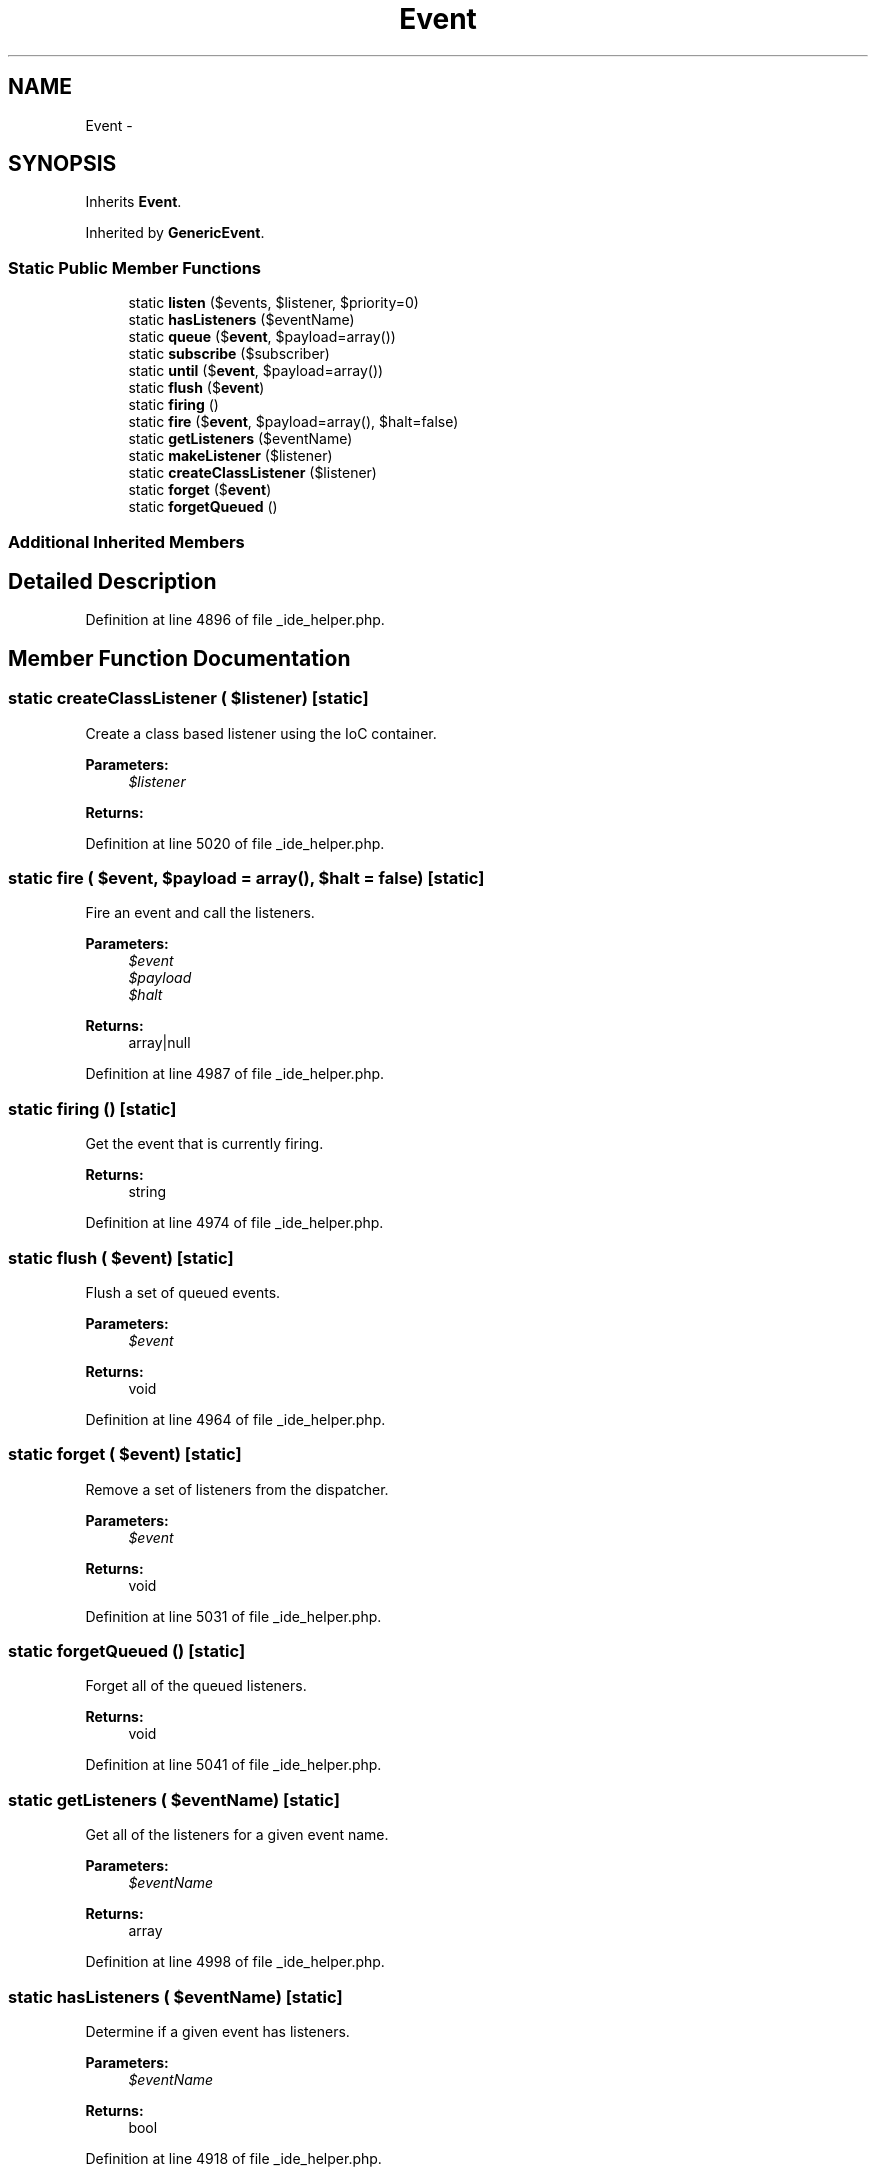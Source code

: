 .TH "Event" 3 "Tue Apr 14 2015" "Version 1.0" "VirtualSCADA" \" -*- nroff -*-
.ad l
.nh
.SH NAME
Event \- 
.SH SYNOPSIS
.br
.PP
.PP
Inherits \fBEvent\fP\&.
.PP
Inherited by \fBGenericEvent\fP\&.
.SS "Static Public Member Functions"

.in +1c
.ti -1c
.RI "static \fBlisten\fP ($events, $listener, $priority=0)"
.br
.ti -1c
.RI "static \fBhasListeners\fP ($eventName)"
.br
.ti -1c
.RI "static \fBqueue\fP ($\fBevent\fP, $payload=array())"
.br
.ti -1c
.RI "static \fBsubscribe\fP ($subscriber)"
.br
.ti -1c
.RI "static \fBuntil\fP ($\fBevent\fP, $payload=array())"
.br
.ti -1c
.RI "static \fBflush\fP ($\fBevent\fP)"
.br
.ti -1c
.RI "static \fBfiring\fP ()"
.br
.ti -1c
.RI "static \fBfire\fP ($\fBevent\fP, $payload=array(), $halt=false)"
.br
.ti -1c
.RI "static \fBgetListeners\fP ($eventName)"
.br
.ti -1c
.RI "static \fBmakeListener\fP ($listener)"
.br
.ti -1c
.RI "static \fBcreateClassListener\fP ($listener)"
.br
.ti -1c
.RI "static \fBforget\fP ($\fBevent\fP)"
.br
.ti -1c
.RI "static \fBforgetQueued\fP ()"
.br
.in -1c
.SS "Additional Inherited Members"
.SH "Detailed Description"
.PP 
Definition at line 4896 of file _ide_helper\&.php\&.
.SH "Member Function Documentation"
.PP 
.SS "static createClassListener ( $listener)\fC [static]\fP"
Create a class based listener using the IoC container\&.
.PP
\fBParameters:\fP
.RS 4
\fI$listener\fP 
.RE
.PP
\fBReturns:\fP
.RS 4
.RE
.PP

.PP
Definition at line 5020 of file _ide_helper\&.php\&.
.SS "static fire ( $event,  $payload = \fCarray()\fP,  $halt = \fCfalse\fP)\fC [static]\fP"
Fire an event and call the listeners\&.
.PP
\fBParameters:\fP
.RS 4
\fI$event\fP 
.br
\fI$payload\fP 
.br
\fI$halt\fP 
.RE
.PP
\fBReturns:\fP
.RS 4
array|null 
.RE
.PP

.PP
Definition at line 4987 of file _ide_helper\&.php\&.
.SS "static firing ()\fC [static]\fP"
Get the event that is currently firing\&.
.PP
\fBReturns:\fP
.RS 4
string 
.RE
.PP

.PP
Definition at line 4974 of file _ide_helper\&.php\&.
.SS "static flush ( $event)\fC [static]\fP"
Flush a set of queued events\&.
.PP
\fBParameters:\fP
.RS 4
\fI$event\fP 
.RE
.PP
\fBReturns:\fP
.RS 4
void 
.RE
.PP

.PP
Definition at line 4964 of file _ide_helper\&.php\&.
.SS "static forget ( $event)\fC [static]\fP"
Remove a set of listeners from the dispatcher\&.
.PP
\fBParameters:\fP
.RS 4
\fI$event\fP 
.RE
.PP
\fBReturns:\fP
.RS 4
void 
.RE
.PP

.PP
Definition at line 5031 of file _ide_helper\&.php\&.
.SS "static forgetQueued ()\fC [static]\fP"
Forget all of the queued listeners\&.
.PP
\fBReturns:\fP
.RS 4
void 
.RE
.PP

.PP
Definition at line 5041 of file _ide_helper\&.php\&.
.SS "static getListeners ( $eventName)\fC [static]\fP"
Get all of the listeners for a given event name\&.
.PP
\fBParameters:\fP
.RS 4
\fI$eventName\fP 
.RE
.PP
\fBReturns:\fP
.RS 4
array 
.RE
.PP

.PP
Definition at line 4998 of file _ide_helper\&.php\&.
.SS "static hasListeners ( $eventName)\fC [static]\fP"
Determine if a given event has listeners\&.
.PP
\fBParameters:\fP
.RS 4
\fI$eventName\fP 
.RE
.PP
\fBReturns:\fP
.RS 4
bool 
.RE
.PP

.PP
Definition at line 4918 of file _ide_helper\&.php\&.
.SS "static listen ( $events,  $listener,  $priority = \fC0\fP)\fC [static]\fP"
Register an event listener with the dispatcher\&.
.PP
\fBParameters:\fP
.RS 4
\fI$events\fP 
.br
\fI$listener\fP 
.br
\fI$priority\fP 
.RE
.PP
\fBReturns:\fP
.RS 4
void 
.RE
.PP

.PP
Definition at line 4907 of file _ide_helper\&.php\&.
.SS "static makeListener ( $listener)\fC [static]\fP"
Register an event listener with the dispatcher\&.
.PP
\fBParameters:\fP
.RS 4
\fI$listener\fP 
.RE
.PP
\fBReturns:\fP
.RS 4
mixed 
.RE
.PP

.PP
Definition at line 5009 of file _ide_helper\&.php\&.
.SS "static queue ( $event,  $payload = \fCarray()\fP)\fC [static]\fP"
Register a queued event and payload\&.
.PP
\fBParameters:\fP
.RS 4
\fI$event\fP 
.br
\fI$payload\fP 
.RE
.PP
\fBReturns:\fP
.RS 4
void 
.RE
.PP

.PP
Definition at line 4930 of file _ide_helper\&.php\&.
.SS "static subscribe ( $subscriber)\fC [static]\fP"
Register an event subscriber with the dispatcher\&.
.PP
\fBParameters:\fP
.RS 4
\fI$subscriber\fP 
.RE
.PP
\fBReturns:\fP
.RS 4
void 
.RE
.PP

.PP
Definition at line 4941 of file _ide_helper\&.php\&.
.SS "static until ( $event,  $payload = \fCarray()\fP)\fC [static]\fP"
Fire an event until the first non-null response is returned\&.
.PP
\fBParameters:\fP
.RS 4
\fI$event\fP 
.br
\fI$payload\fP 
.RE
.PP
\fBReturns:\fP
.RS 4
mixed 
.RE
.PP

.PP
Definition at line 4953 of file _ide_helper\&.php\&.

.SH "Author"
.PP 
Generated automatically by Doxygen for VirtualSCADA from the source code\&.
